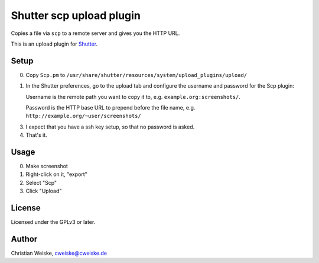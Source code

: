 *************************
Shutter scp upload plugin
*************************
Copies a file via ``scp`` to a remote server and gives you the HTTP URL.

This is an upload plugin for Shutter__.

__ http://shutter-project.org/

=====
Setup
=====
0. Copy ``Scp.pm`` to ``/usr/share/shutter/resources/system/upload_plugins/upload/``
1. In the Shutter preferences, go to the upload tab and configure the username
   and password for the Scp plugin:

   Username is the remote path you want to copy it to,
   e.g. ``example.org:screenshots/``.

   Password is the HTTP base URL to prepend before the file name,
   e.g. ``http://example.org/~user/screenshots/``

3. I expect that you have a ssh key setup, so that no password is asked.
4. That's it.


=====
Usage
=====
0. Make screenshot
1. Right-click on it, "export"
2. Select "Scp"
3. Click "Upload"


=======
License
=======
Licensed under the GPLv3 or later.


======
Author
======
Christian Weiske, cweiske@cweiske.de
